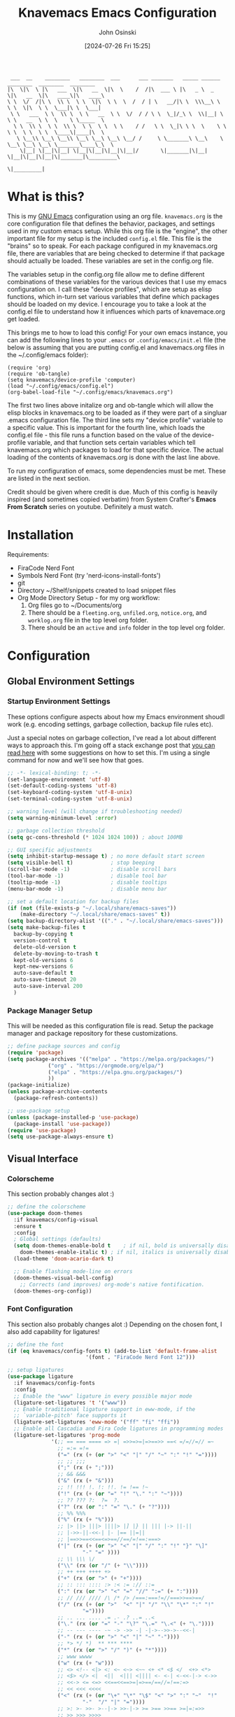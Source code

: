 #+TITLE: Knavemacs Emacs Configuration
#+AUTHOR: John Osinski
#+EMAIL: johnosinski80@gmail.com
#+DATE: [2024-07-26 Fri 15:25]

:  ___  __    ________   ________  ___      ___ _______   _____ ______   ________  ________  ________
: |\  \|\  \ |\   ___  \|\   __  \|\  \    /  /|\  ___ \ |\   _ \  _   \|\   __  \|\   ____\|\   ____\
: \ \  \/  /|\ \  \\ \  \ \  \|\  \ \  \  /  / | \   __/|\ \  \\\__\ \  \ \  \|\  \ \  \___|\ \  \___|
:  \ \   ___  \ \  \\ \  \ \   __  \ \  \/  / / \ \  \_|/_\ \  \\|__| \  \ \   __  \ \  \    \ \_____  \
:   \ \  \\ \  \ \  \\ \  \ \  \ \  \ \    / /   \ \  \_|\ \ \  \    \ \  \ \  \ \  \ \  \____\|____|\  \
:    \ \__\\ \__\ \__\\ \__\ \__\ \__\ \__/ /     \ \_______\ \__\    \ \__\ \__\ \__\ \_______\____\_\  \
:     \|__| \|__|\|__| \|__|\|__|\|__|\|__|/       \|_______|\|__|     \|__|\|__|\|__|\|_______|\_________\
:                                                                                              \|_________|

* What is this?
This is my [[https://www.gnu.org/software/emacs/][GNU Emacs]] configuration using an org file. ~knavemacs.org~ is the
core configuration file that defines the behavior, packages, and settings used
in my custom emacs setup. While this org file is the "engine", the other
important file for my setup is the included ~config.el~ file. This file is the
"brains" so to speak. For each package configured in my knavemacs.org file,
there are variables that are being checked to determine if that package should
actually be loaded. These variables are set in the config.org file.

The variables setup in the config.org file allow me to define different
combinations of these variables for the various devices that I use my emacs
configuration on. I call these "device profiles", which are setup as elisp
functions, which in-turn set various variables that define which packages should
be loaded on my device. I encourage you to take a look at the config.el file to
understand how it influences which parts of knavemace.org get loaded.

This brings me to how to load this config!  For your own emacs instance, you can
add the following lines to your ~.emacs~ or ~.config/emacs/init.el~ file (the
below is assuming that you are putting config.el and knavemacs.org files in the
~/.config/emacs folder):

: (require 'org)
: (require 'ob-tangle)
: (setq knavemacs/device-profile 'computer)
: (load "~/.config/emacs/config.el")
: (org-babel-load-file "~/.config/emacs/knavemacs.org")

The first two lines above initalize org and ob-tangle which will allow the
elisp blocks in knavemacs.org to be loaded as if they were part of a singluar
.emacs configuration file. The third line sets my "device profile" variable
to a specific value. This is important for the fourth line, which loads
the config.el file - this file runs a function based on the value of the
device-profile variable, and that function sets certain variables which tell
knavemacs.org which packages to load for that specific device. The actual
loading of the contents of knavemacs.org is done with the last line above.

To run my configuration of emacs, some dependencies must be met. These are
listed in the next section.

Credit should be given where credit is due. Much of this config is heavily
inspired (and sometimes copied verbatim) from System Crafter's *Emacs From Scratch*
series on youtube. Definitely a must watch.

* Installation
Requirements:
- FiraCode Nerd Font
- Symbols Nerd Font (try 'nerd-icons-install-fonts')
- git
- Directory ~/Shelf/snippets created to load snippet files
- Org Mode Directory Setup - for my org workflow:
  1) Org files go to ~/Documents/org
  2) There should be a =fleeting.org=, =unfiled.org=, =notice.org=, and
     =worklog.org= file in the top level org folder.
  3) There should be an =active= and =info= folder in the top level org folder.

* Configuration

** Global Environment Settings
*** Startup Environment Settings

These options configure aspects about how my Emacs environment shoudl
work (e.g. encoding settings, garbage collection, backup file rules etc).

Just a special notes on garbage collection, I've read a lot about
different ways to approach this. I'm going off a stack exchange post
that [[https://emacs.stackexchange.com/question/34342/is-there-any-downside-to-setting-gc-cons-threshold-very-high-and-collecting-ga][you can read here]] with some suggestions on how to set this. I'm
using a single command for now and we'll see how that goes.

#+BEGIN_SRC emacs-lisp
  ;; -*- lexical-binding: t; -*-
  (set-language-environment 'utf-8)
  (set-default-coding-systems 'utf-8)
  (set-keyboard-coding-system 'utf-8-unix)
  (set-terminal-coding-system 'utf-8-unix)

  ;; warning level (will change if troubleshooting needed)
  (setq warning-minimum-level :error)

  ;; garbage collection threshold
  (setq gc-cons-threshold (* 1024 1024 100)) ; about 100MB

  ;; GUI specific adjustments
  (setq inhibit-startup-message t) ; no more default start screen
  (setq visible-bell t)            ; stop beeping
  (scroll-bar-mode -1)             ; disable scroll bars
  (tool-bar-mode -1)               ; disable tool bar
  (tooltip-mode -1)                ; disable tooltips
  (menu-bar-mode -1)               ; disable menu bar

  ;; set a default location for backup files
  (if (not (file-exists-p "~/.local/share/emacs-saves"))
      (make-directory "~/.local/share/emacs-saves" t))
  (setq backup-directory-alist '(("." . "~/.local/share/emacs-saves")))
  (setq make-backup-files t
	backup-by-copying t
	version-control t
	delete-old-version t
	delete-by-moving-to-trash t
	kept-old-versions 6
	kept-new-versions 6
	auto-save-default t
	auto-save-timeout 20
	auto-save-interval 200
	)
#+END_SRC

*** Package Manager Setup
This will be needed as this configuration file is read. Setup the package
manager and package repository for these customizations.

#+BEGIN_SRC emacs-lisp
    ;; define package sources and config
    (require 'package)
    (setq package-archives '(("melpa" . "https://melpa.org/packages/")
			     ("org" . "https://orgmode.org/elpa/")
			     ("elpa" . "https://elpa.gnu.org/packages/")
			     ))
    (package-initialize)
    (unless package-archive-contents
      (package-refresh-contents))

    ;; use-package setup
    (unless (package-installed-p 'use-package)
      (package-install 'use-package))
    (require 'use-package)
    (setq use-package-always-ensure t)
#+END_SRC


** Visual Interface
*** Colorscheme
This section probably changes alot :)

#+BEGIN_SRC emacs-lisp
  ;; define the colorscheme
  (use-package doom-themes
    :if knavemacs/config-visual
    :ensure t
    :config
    ; Global settings (defaults)
    (setq doom-themes-enable-bold t    ; if nil, bold is universally disabled
	  doom-themes-enable-italic t) ; if nil, italics is universally disabled
    (load-theme 'doom-acario-dark t)

    ;; Enable flashing mode-line on errors
    (doom-themes-visual-bell-config)
      ;; Corrects (and improves) org-mode's native fontification.
    (doom-themes-org-config))
#+END_SRC

*** Font Configuration
This section also probably changes alot :)
Depending on the chosen font, I also add capability for ligatures!

#+BEGIN_SRC emacs-lisp
  ;; define the font
  (if (eq knavemacs/config-fonts t) (add-to-list 'default-frame-alist
					       '(font . "FiraCode Nerd Font 12")))

  ;; setup ligatures
  (use-package ligature
    :if knavemacs/config-fonts
    :config
    ;; Enable the "www" ligature in every possible major mode
    (ligature-set-ligatures 't '("www"))
    ;; Enable traditional ligature support in eww-mode, if the
    ;; `variable-pitch' face supports it
    (ligature-set-ligatures 'eww-mode '("ff" "fi" "ffi"))
    ;; Enable all Cascadia and Fira Code ligatures in programming modes
    (ligature-set-ligatures 'prog-mode
			    '(;; == === ==== => =| =>>=>=|=>==>> ==< =/=//=// =~
			      ;; =:= =!=
			      ("=" (rx (+ (or ">" "<" "|" "/" "~" ":" "!" "="))))
			      ;; ;; ;;;
			      (";" (rx (+ ";")))
			      ;; && &&&
			      ("&" (rx (+ "&")))
			      ;; !! !!! !. !: !!. != !== !~
			      ("!" (rx (+ (or "=" "!" "\." ":" "~"))))
			      ;; ?? ??? ?:  ?=  ?.
			      ("?" (rx (or ":" "=" "\." (+ "?"))))
			      ;; %% %%%
			      ("%" (rx (+ "%")))
			      ;; |> ||> |||> ||||> |] |} || ||| |-> ||-||
			      ;; |->>-||-<<-| |- |== ||=||
			      ;; |==>>==<<==<=>==//==/=!==:===>
			      ("|" (rx (+ (or ">" "<" "|" "/" ":" "!" "}" "\]"
					      "-" "=" ))))
			      ;; \\ \\\ \/
			      ("\\" (rx (or "/" (+ "\\"))))
			      ;; ++ +++ ++++ +>
			      ("+" (rx (or ">" (+ "+"))))
			      ;; :: ::: :::: :> :< := :// ::=
			      (":" (rx (or ">" "<" "=" "//" ":=" (+ ":"))))
			      ;; // /// //// /\ /* /> /===:===!=//===>>==>==/
			      ("/" (rx (+ (or ">"  "<" "|" "/" "\\" "\*" ":" "!"
					      "="))))
			      ;; .. ... .... .= .- .? ..= ..<
			      ("\." (rx (or "=" "-" "\?" "\.=" "\.<" (+ "\."))))
			      ;; -- --- ---- -~ -> ->> -| -|->-->>->--<<-|
			      ("-" (rx (+ (or ">" "<" "|" "~" "-"))))
			      ;; *> */ *)  ** *** ****
			      ("*" (rx (or ">" "/" ")" (+ "*"))))
			      ;; www wwww
			      ("w" (rx (+ "w")))
			      ;; <> <!-- <|> <: <~ <~> <~~ <+ <* <$ </  <+> <*>
			      ;; <$> </> <|  <||  <||| <|||| <- <-| <-<<-|-> <->>
			      ;; <<-> <= <=> <<==<<==>=|=>==/==//=!==:=>
			      ;; << <<< <<<<
			      ("<" (rx (+ (or "\+" "\*" "\$" "<" ">" ":" "~"  "!"
					      "-"  "/" "|" "="))))
			      ;; >: >- >>- >--|-> >>-|-> >= >== >>== >=|=:=>>
			      ;; >> >>> >>>>
			      (">" (rx (+ (or ">" "<" "|" "/" ":" "=" "-"))))
			      ;; #: #= #! #( #? #[ #{ #_ #_( ## ### #####
			      ("#" (rx (or ":" "=" "!" "(" "\?" "\[" "{" "_(" "_"
					   (+ "#"))))
			      ;; ~~ ~~~ ~=  ~-  ~@ ~> ~~>
			      ("~" (rx (or ">" "=" "-" "@" "~>" (+ "~"))))
			      ;; __ ___ ____ _|_ __|____|_
			      ("_" (rx (+ (or "_" "|"))))
			      ;; Fira code: 0xFF 0x12
			      ("0" (rx (and "x" (+ (in "A-F" "a-f" "0-9")))))
			      ;; Fira code:
			      "Fl"  "Tl"  "fi"  "fj"  "fl"  "ft"
			      ;; The few not covered by the regexps.
			      "{|"  "[|"  "]#"  "(*"  "}#"  "$>"  "^="))
    ;; Enables ligature checks globally in all buffers. You can also do it
    ;; per mode with `ligature-mode'.
    (global-ligature-mode t))
#+END_SRC

*** Line Number Configuration
I set the fill-column amount so that I can automatically wrap
paragraphs using the keybind ~M-q~.  I like to use line numbers on the
left-hand side, and like to have relative (visual!)  line numbers
shown so I know how far apart various lines are from my current cursor
location.

#+BEGIN_SRC emacs-lisp
  ;; set fill column amount and line numbers style
  (setq-default fill-column 80)
  (column-number-mode)

  (defun knavemacs/no-line-nums-hook ()
    (display-line-numbers-mode 0))

  (setq display-line-numbers-type 'visual)
  (global-display-line-numbers-mode t)
  (dolist (mode '(term-mode-hook
		  eshell-mode-hook
		  dired-mode-hook))
    (add-hook mode 'knavemacs/no-line-nums-hook))
#+END_SRC

*** Which Key
Which key is a fantastic interface to inform the user what additional
key-presses will correspond to what actions with a clean, sleak user
interface.

#+BEGIN_SRC emacs-lisp
  ;; which-key configuration
  (use-package which-key
    :if knavemacs/config-visual
    :init (which-key-mode)
    :diminish
    :config
    (setq which-key-idle-delay 1.8))
#+END_SRC

*** Visual Undo
Vundo is a great undo tree visualizer interface.

#+BEGIN_SRC emacs-lisp
  ;; vundo configuration
  (use-package vundo
    :if knavemacs/config-visual
    )
#+END_SRC

*** Fuzzy Finding Framework
Vertico and its ecosystem are unmatched in the area of fuzzy finding completions!
| Vertico        | Minibuffer Completions                                    |
| Savehist       | Most recent prior matches appear on top of list           |
| Marginalia     | Extra information in the margins of vertico completions   |
| Orderless      | Orderless fuzzy finding algorithm                         |
| Embark         | Context menu mini-buffer actions using keys               |
| Consult        | Streamlined, taylored commands using the verico framework |
| Embark-Consult | Connection point between embark and consult               |

#+BEGIN_SRC emacs-lisp
  ;; PURPOSE: minimal completion system in the likes of helm and ivy
  (use-package vertico
    :if knavemacs/config-fuzzyfind
    :bind (:map vertico-map
		("C-j" . vertico-next)
		("C-k" . vertico-previous)
		("C-f" . vertico-exit)
		:map minibuffer-local-map
		("M-h" . backward-kill-word))
    :custom
    (vertico-cycle t)
    :init
    (vertico-mode))


  ;; PURPOSE: built in emacs package that works with vertico, show recent completion selections used
  (use-package savehist
    :if knavemacs/config-fuzzyfind
    :init
    (savehist-mode))


  ;; PURPOSE: provides extra metadata in margins of vertico completions
  (use-package marginalia
    :if knavemacs/config-fuzzyfind
    :after vertico
    :custom
    (marginalia-annotators '(marginalia-annotators-heavy marginalia-annotators-light nil))
    :init
    (marginalia-mode))

  ;; PURPOSE: provides extra metadata in margins of vertico completions
  (use-package marginalia
    :if knavemacs/config-fuzzyfind
    :after vertico
    :custom
    (marginalia-annotators '(marginalia-annotators-heavy marginalia-annotators-light nil))
    :init
    (marginalia-mode))

  ;; PURPOSE: Minibuffer actions based on vertico completions
  (use-package embark
    :if knavemacs/config-fuzzyfind
    :ensure t

    :bind
    (("C-." . embark-act)         ;; pick some comfortable binding
     ("C-;" . embark-dwim)        ;; good alternative: M-.
     ("C-h B" . embark-bindings)) ;; alternative for `describe-bindings'

    :init

    ;; Optionally replace the key help with a completing-read interface
    (setq prefix-help-command #'embark-prefix-help-command)

    ;; Show the Embark target at point via Eldoc.  You may adjust the Eldoc
    ;; strategy, if you want to see the documentation from multiple providers.
    ;; (add-hook 'eldoc-documentation-functions #'embark-eldoc-first-target)
    ;; (setq eldoc-documentation-strategy #'eldoc-documentation-compose-eagerly)

    :config

    ;; Hide the mode line of the Embark live/completions buffers
    (add-to-list 'display-buffer-alist
		 '("\\`\\*Embark Collect \\(Live\\|Completions\\)\\*"
		   nil
		   (window-parameters (mode-line-format . none)))))


  ;; PURPOSE: provides alternative, taylored commands for various search / switch functions using the current completion framework
  (use-package consult
    :if knavemacs/config-fuzzyfind
    ;; Replace bindings. Lazily loaded due by `use-package'.
    :bind (;; C-c bindings in `mode-specific-map'
	   ("C-c M-x" . consult-mode-command)
	   ("C-c h" . consult-history)
	   ("C-c k" . consult-kmacro)
	   ("C-c m" . consult-man)
	   ("C-c i" . consult-info)
	   ([remap Info-search] . consult-info)
	   ;; C-x bindings in `ctl-x-map'
	   ("C-x M-:" . consult-complex-command)     ;; orig. repeat-complex-command
	   ("C-x b" . consult-buffer)                ;; orig. switch-to-buffer
	   ("C-x 4 b" . consult-buffer-other-window) ;; orig. switch-to-buffer-other-window
	   ("C-x 5 b" . consult-buffer-other-frame)  ;; orig. switch-to-buffer-other-frame
	   ("C-x r b" . consult-bookmark)            ;; orig. bookmark-jump
					  ; ("C-x p b" . consult-project-buffer)    ;; moved to overall key binds section
	   ;; Custom M-# bindings for fast register access
	   ("M-#" . consult-register-load)
	   ("M-'" . consult-register-store)          ;; orig. abbrev-prefix-mark (unrelated)
	   ("C-M-#" . consult-register)
	   ;; Other custom bindings
	   ("M-y" . consult-yank-pop)                ;; orig. yank-pop
	   ;; M-g bindings in `goto-map'
	   ("M-g e" . consult-compile-error)
	   ("M-g f" . consult-flymake)               ;; Alternative: consult-flycheck
	   ("M-g g" . consult-goto-line)             ;; orig. goto-line
	   ("M-g M-g" . consult-goto-line)           ;; orig. goto-line
	   ("M-g o" . consult-outline)               ;; Alternative: consult-org-heading
	   ("M-g m" . consult-mark)
	   ("M-g k" . consult-global-mark)
	   ("M-g i" . consult-imenu)
	   ("M-g I" . consult-imenu-multi)
	   ;; M-s bindings in `search-map'
	   ("M-s d" . consult-find)
	   ("M-s D" . consult-locate)
	   ("M-s g" . consult-grep)
	   ("M-s G" . consult-git-grep)
	   ("M-s r" . consult-ripgrep)
	   ("C-s" . consult-line)
	   ("M-s L" . consult-line-multi)
	   ("M-s k" . consult-keep-lines)
	   ("M-s u" . consult-focus-lines)
	   ;; Isearch integration
	   ("M-s e" . consult-isearch-history)
	   :map isearch-mode-map
	   ("M-e" . consult-isearch-history)         ;; orig. isearch-edit-string
	   ("M-s e" . consult-isearch-history)       ;; orig. isearch-edit-string
	   ("M-s l" . consult-line)                  ;; needed by consult-line to detect isearch
	   ("M-s L" . consult-line-multi)            ;; needed by consult-line to detect isearch
	   ;; Minibuffer history
	   :map minibuffer-local-map
	   ("M-s" . consult-history)                 ;; orig. next-matching-history-element
	   ("M-r" . consult-history))                ;; orig. previous-matching-history-element

    ;; Enable automatic preview at point in the *Completions* buffer. This is
    ;; relevant when you use the default completion UI.
    :hook (completion-list-mode . consult-preview-at-point-mode)

    ;; The :init configuration is always executed (Not lazy)
    :init

    ;; Optionally configure the register formatting. This improves the register
    ;; preview for `consult-register', `consult-register-load',
    ;; `consult-register-store' and the Emacs built-ins.
    (setq register-preview-delay 0.5
	  register-preview-function #'consult-register-format)

    ;; Optionally tweak the register preview window.
    ;; This adds thin lines, sorting and hides the mode line of the window.
    (advice-add #'register-preview :override #'consult-register-window)

    ;; Use Consult to select xref locations with preview
    (setq xref-show-xrefs-function #'consult-xref
	  xref-show-definitions-function #'consult-xref)

    ;; Configure other variables and modes in the :config section,
    ;; after lazily loading the package.
    :config

    ;; Optionally configure preview. The default value
    ;; is 'any, such that any key triggers the preview.
    ;; (setq consult-preview-key 'any)
    ;; (setq consult-preview-key "M-.")
    ;; (setq consult-preview-key '("S-<down>" "S-<up>"))
    ;; For some commands and buffer sources it is useful to configure the
    ;; :preview-key on a per-command basis using the `consult-customize' macro.
    (consult-customize
     consult-theme :preview-key '(:debounce 0.2 any)
     consult-ripgrep consult-git-grep consult-grep
     consult-bookmark consult-recent-file consult-xref
     consult--source-bookmark consult--source-file-register
     consult--source-recent-file consult--source-project-recent-file
     ;; :preview-key "M-."
     :preview-key '(:debounce 0.4 any))

    ;; Optionally configure the narrowing key.
    ;; Both  and C-+ work reasonably well.
    (setq consult-narrow-key "<") ;; "C-+"

    ;; Optionally make narrowing help available in the minibuffer.
    ;; You may want to use `embark-prefix-help-command' or which-key instead.
    ;; (define-key consult-narrow-map (vconcat consult-narrow-key "?") #'consult-narrow-help)

    ;; By default `consult-project-function' uses `project-root' from project.el.
    ;; Optionally configure a different project root function.
      ;;;; 1. project.el (the default)
    ;; (setq consult-project-function #'consult--default-project--function)
      ;;;; 2. vc.el (vc-root-dir)
    ;; (setq consult-project-function (lambda (_) (vc-root-dir)))
      ;;;; 3. locate-dominating-file
    ;; (setq consult-project-function (lambda (_) (locate-dominating-file "." ".git")))
      ;;;; 4. projectile.el (projectile-project-root)
    ;; (autoload 'projectile-project-root "projectile")
    ;; (setq consult-project-function (lambda (_) (projectile-project-root)))
      ;;;; 5. No project support
    ;; (setq consult-project-function nil)
    )

  ;; PURPOSE: provides an integration point between embark and consult packages
  (use-package embark-consult
    :if knavemacs/config-fuzzyfind
    )

#+END_SRC

*** Nerd Font Icons
I use the nerd-icons family of packages for consistent nerd icons in GUI and
terminal!

#+BEGIN_SRC emacs-lisp
  ;; PACKAGE: nerd-icons
  ;; PURPOSE: fancy icons in GUI and terminal emacs
  (use-package nerd-icons
    :if knavemacs/config-visual-icons
    )
#+END_SRC

#+BEGIN_SRC emacs-lisp
  ;; PACKAGE: nerd-icons-dired
  ;; PURPOSE: fancy icons in dired buffers
  (use-package nerd-icons-dired
    :if knavemacs/config-visual-icons
    :after nerd-icons
    :hook
    (dired-mode . nerd-icons-dired-mode))
#+END_SRC

#+BEGIN_SRC emacs-lisp
  ;; PACKAGE: nerd-icons-completion
  ;; PURPOSE: fancy icons in completion buffers
  (use-package nerd-icons-completion
    :if knavemacs/config-visual-icons
    :after vertico marginalia nerd-icons
    :config
    (nerd-icons-completion-mode)
    (add-hook 'marginalia-mode-hook #'nerd-icons-completion-marginalia-setup))
#+END_SRC

#+BEGIN_SRC emacs-lisp
  ;; PACKAGE: nerd-icons-ibuffer
  ;; PURPOSE: fancy icons in ibuffer
  (use-package nerd-icons-ibuffer
    :if knavemacs/config-visual-icons
    :after nerd-icons
    :hook (ibuffer-mode . nerd-icons-ibuffer-mode))
#+END_SRC

*** Mode Line Configuration
I wrote my own mode-line. First I have functions that provide font face
configuration. Following that is the actual mode-line definition.

#+BEGIN_SRC emacs-lisp
  ;; Start with the faces for the meow mode indicator
  (defface knavemacs/face-meow-normal
    '((t :foreground "#bcbcbc"
	 ))
    "Face for Normal Mode"
    :group 'knavemacs/mode-line-faces)

  (defface knavemacs/face-meow-insert
    '((t :foreground "#66CC22"
	 :weight bold
	 ))
    "Face for Insert Mode"
    :group 'knavemacs/mode-line-faces)

  (defface knavemacs/face-meow-keypad
    '((t :foreground "#aa0066"
	 :background "#090909"
	 :weight bold
	 ))
    "Face for keypad Mode"
    :group 'knavemacs/mode-line-faces)

  (defface knavemacs/face-meow-motion
    '((t :foreground "#b57123"
	 ))
    "Face for motion Mode"
    :group 'knavemacs/mode-line-faces)

  (defface knavemacs/face-meow-beacon
    '((t :foreground "#bb1213"
	 :weight bold
	 ))
    "Face for beacon Mode"
    :group 'knavemacs/mode-line-faces)

  ;; construct the meow mode indicator
  (defun knavemacs/modeline-faces-meow ()
    (cond (meow-normal-mode 'knavemacs/face-meow-normal)
	  (meow-insert-mode 'knavemacs/face-meow-insert)
	  (meow-motion-mode 'knavemacs/face-meow-motion)
	  (meow-keypad-mode 'knavemacs/face-meow-keypad)
	  (meow-beacon-mode 'knavemacs/face-meow-beacon)))

  ;; misc mode line faces
  (defface knavemacs/modeline-faces-readonly
    '((t :foreground "#AA1523"
	 :weight bold
	 ))
    "Face for readonly indicator"
    :group 'knavemacs/mode-line-faces)

  (defface knavemacs/modeline-faces-modified
    '((t :foreground "#d59123"
	 :weight bold
	 ))
    "Face for modified indicator"
    :group 'knavemacs/mode-line-faces)

  (defface knavemacs/modeline-faces-kmacrorec
    '((t :foreground "#AA1122"
	 :weight bold
	 ))
    "Face for kmacro record indicator"
    :group 'knavemacs/mode-line-faces)
#+END_SRC

#+BEGIN_SRC emacs-lisp
  ;; Let's define the modules I will use.

  ;; modeline module: meow indicator
  (defvar-local knavemacs/modeline-meow-indicator
      '(:eval
	(when (mode-line-window-selected-p)
	  (propertize (meow-indicator) 'face (knavemacs/modeline-faces-meow))))
    "Modeline module to provide a meow mode indicator.")

  ;; modeline module: readonly indicator
  (defvar-local knavemacs/modeline-readonly-indicator
      '(:eval
	(when buffer-read-only
	  (propertize "" 'face 'knavemacs/modeline-faces-readonly)))
    "Modeline module to provide a readonly indicator for appropriate buffers")

  ;; modeline module: modified indicator
  (defvar-local knavemacs/modeline-modified-indicator
      '(:eval
	(when (buffer-modified-p)
	  (propertize "" 'face 'knavemacs/modeline-faces-modified)))
    "Modeline module to provide a modified indicator for appropriate buffers")

  ;; modeline module: buffer name
  (defvar-local knavemacs/modeline-bufname
      '(:eval
	(propertize (buffer-name) 'help-echo (buffer-file-name)))
    "Modeline module to provide the buffer name.")

  ;; modeline module: major mode icon
  (defvar-local knavemacs/modeline-major-mode-icon
      '(:eval
	(when (mode-line-window-selected-p)
	  (nerd-icons-icon-for-mode major-mode)))
    "Modeline module to provide an icon based on the major mode.")

  ;; modeline module: major mode name
  (defvar-local knavemacs/modeline-major-mode-name
      '(:eval
	(when (mode-line-window-selected-p)
	  mode-name))
    "Modeline module to provide major mode name.")

  ;; modeline module: right display
  (defvar-local knavemacs/modeline-right-display
      '(""
	" L%l:C%c "
	"[%p]")
    "Modeline module to provide minimal modeline info aligned right.")

  ;; modeline module: kmacro record indicator
  (defvar-local knavemacs/modeline-kmacro-indicator
      '(:eval
	(when defining-kbd-macro
	  (propertize " (󰑋 MACRO)" 'face 'knavemacs/modeline-faces-kmacrorec)))
    "Modeline module to provide an indicator for when recording kmacros")

  ;; making the modeline modules "risky" variables
  (dolist (construct '(knavemacs/modeline-meow-indicator
			knavemacs/modeline-readonly-indicator
			knavemacs/modeline-modified-indicator
			knavemacs/modeline-bufname
			knavemacs/modeline-major-mode-icon
			knavemacs/modeline-major-mode-name
			knavemacs/modeline-right-display
			knavemacs/modeline-kmacro-indicator))
    (put construct 'risky-local-variable t)) ;; required for modeline local vars

  ;; modeline *function*: fill for alignment
  (defun knavemacs/modeline-fill-for-alignment ()
    "Modeline module to provide filler space until right-aligned items on the modeline"
    (let ((r-length (length (concat (format-mode-line knavemacs/modeline-right-display) (format-mode-line knavemacs/modeline-kmacro-indicator)) )))
      (propertize " "
		  'display `(space :align-to (- right ,r-length)))))

  ;; now construct the actual mode-line
  (when (and
	 knavemacs/config-visual-icons
	 knavemacs/config-keybinds
	 knavemacs/config-visual)
    (setq-default mode-line-format
		  '("%e"
		    " "
		    knavemacs/modeline-meow-indicator
		    mode-line-front-space
		    knavemacs/modeline-readonly-indicator
		    " "
		    knavemacs/modeline-modified-indicator
		    " "
		    knavemacs/modeline-bufname
		    " "
		    knavemacs/modeline-major-mode-icon
		    " "
		    knavemacs/modeline-major-mode-name
		    (:eval (knavemacs/modeline-fill-for-alignment))
		    knavemacs/modeline-right-display
		    knavemacs/modeline-kmacro-indicator)))
#+END_SRC

*** Dashboard
I think using dashboard as a starting buffer works well when emacs launches
as a daemon on startup!

#+BEGIN_SRC emacs-lisp
  (use-package dashboard
    :if knavemacs/config-visual
    :config
    (dashboard-setup-startup-hook)
    (add-hook 'dashboard-mode-hook (lambda () (setq-local global-hl-line-mode nil)))
    (setq initial-buffer-choice (lambda () (get-buffer-create "*dashboard*")))
    :custom
    (dashboard-banner-ascii "
  ██╗  ██╗███╗   ██╗ █████╗ ██╗   ██╗███████╗███╗   ███╗ █████╗  ██████╗███████╗
  ██║ ██╔╝████╗  ██║██╔══██╗██║   ██║██╔════╝████╗ ████║██╔══██╗██╔════╝██╔════╝
  █████╔╝ ██╔██╗ ██║███████║██║   ██║█████╗  ██╔████╔██║███████║██║     ███████╗
  ██╔═██╗ ██║╚██╗██║██╔══██║╚██╗ ██╔╝██╔══╝  ██║╚██╔╝██║██╔══██║██║     ╚════██║
  ██║  ██╗██║ ╚████║██║  ██║ ╚████╔╝ ███████╗██║ ╚═╝ ██║██║  ██║╚██████╗███████║
  ╚═╝  ╚═╝╚═╝  ╚═══╝╚═╝  ╚═╝  ╚═══╝  ╚══════╝╚═╝     ╚═╝╚═╝  ╚═╝ ╚═════╝╚══════╝
   ")
    (dashboard-startup-banner 'ascii)
    (dashboard-banner-logo-title nil)
    (dashboard-center-content t)
    (dashboard-icon-type 'nerd-icons)
    (dashboard-set-heading-icons t)
    (dashboard-set-file-icons t)
    (dashboard-set-init-info t)
    (dashboard-set-footer nil)
    (dashboard-projects-backend 'project-el)
    (dashboard-display-icons-p t)
    (dashboard-items '(
		       (recents . 5)
		       (agenda . 5)
		       (projects . 5)
		       (bookmarks . 5)
		       )))
#+END_SRC 

*** Smart Coloration
I use Rainbow Delimiters to denote nested delims with different colors.
I also use Rainbow Mode to highlight hex colors in their respective color
definitions!

#+BEGIN_SRC emacs-lisp
  ;; PACKAGE: rainbow-delimiters
  ;; PURPOSE: make apparent the nested parenthesis in program code like Elisp
  (use-package rainbow-delimiters
    :if knavemacs/config-visual
    :hook (prog-mode . rainbow-delimiters-mode))
#+END_SRC

#+BEGIN_SRC emacs-lisp
  ;; PACKAGE: rainbow-mode
  ;; PURPOSE: provide color highlighting for rgb/hex codes in the buffer
  (use-package rainbow-mode
    :if knavemacs/config-visual
    )
#+END_SRC

*** Tab Line Configuration
Yes I use tab-line tabs, and I am very choosy about how I like the tab line
represented. Below is some elips that is heavily refractored from a script
written by thread314, much credit goes to them for a lot of the structure
and concepts of the below. Their script can be [[https://github.com/thread314/intuitive-tab-line-mode][found here.]] 

#+BEGIN_SRC emacs-lisp
  ;; manually installed elisp script
  ;; Define the function to be used for tab-line management and
  ;; create the buffer list that will be used for holding the tab buffers
  (setq tab-line-tabs-function 'knavemacs/tab-line-buffers)
  (setq knavemacs/tab-line-buffers-list (list (current-buffer)))
  (defun knavemacs/tab-line-buffers ()
    "Provides a list containing buffers to be shown on the tab line"
    knavemacs/tab-line-buffers-list)

  ;; function to add a new tab for a buffer
  (defun knavemacs/tab-line-add-current-buffer ()
    "Adds the current buffer to the list of tabs."
    (interactive)
    (if
        (and
         (not (seq-contains-p knavemacs/tab-line-buffers-list (current-buffer))) ; exclude already added
         (not (string-match (rx "magit") (buffer-name (current-buffer)))) ;; exclude magit buffers
         (not (string-match (rx "COMMIT_EDITMSG") (buffer-name (current-buffer)))) ;; exclude COMMIT buffers
         (not (string-match (rx "CAPTURE-") (buffer-name (current-buffer)))) ;; exclude capture buffers
         (not (string-match (rx "*org-roam*") (buffer-name (current-buffer)))) ;; exclude org-roam buffers
         (not (string-match (rx "*scratch*") (buffer-name (current-buffer)))) ;; exclude *scratch*
         (not (string-match (rx "*Messages*") (buffer-name (current-buffer)))) ;; exclude *Messages*
         (not (string-match (rx "*Mini") (buffer-name (current-buffer)))) ;; exclude mini buffer completions
         (not (string-match (rx "*dashboard*") (buffer-name (current-buffer)))) ;; exclude *dashboard*
         (not (string-match (rx "*eldoc") (buffer-name (current-buffer)))) ;; exclude eldoc buffers
         (not (string-match (rx ".org") (buffer-name (current-buffer)))) ;; exclude org files
         (not (string-match (rx "*Dired") (buffer-name (current-buffer)))) ;; exclude other dired buffers
         (not (string-match (rx "*Completions") (buffer-name (current-buffer)))) ;; exclude completion buffers
         )
        (setq knavemacs/tab-line-buffers-list (append knavemacs/tab-line-buffers-list (list (current-buffer)))))

                                          ; buffer must have a buffer name. Some dired or other system buffers do not have a name, so filter those out
    (setq knavemacs/tab-line-buffers-list (seq-remove (lambda (elt) (not (buffer-name elt))) knavemacs/tab-line-buffers-list)) 
    (set-window-parameter nil 'tab-line-cache nil)
    (force-mode-line-update))

  ;; this function is not called directly, but helps in removing tabs
  (defun knavemacs/tab-line-switch-before-drop-kill ()
    "Switch to another tab, before dropping/killing current buffer (to prevent backgrounded buffers unexpectedly returning to knavemacs/tab-line-buffers-list)."
    (let ((n (seq-position knavemacs/tab-line-buffers-list (current-buffer))))
      (cond
       ((= (length knavemacs/tab-line-buffers-list) 1)
        ;;If only one tab, return error
        (message "Only one tab open, cannot drop"))
       ;;If left most tab, switch right
       ((= n 0)
        (switch-to-buffer (nth 1 knavemacs/tab-line-buffers-list)))
       ;;otherwise switch left
       (t
        (switch-to-buffer (nth (- n 1) knavemacs/tab-line-buffers-list))))))

  ;; function for removing a tab for a buffer - non-nil argument ensures buffer is killed
  (defun knavemacs/tab-line-drop-tab (&optional kill)
    "Remove the tab for the current buffer. Will KILL indirect buffers, but leave all others open."
    (interactive)
    (let ((buffer-to-drop (current-buffer)))
      (knavemacs/tab-line-switch-before-drop-kill)
      ;;if buffer is indirect, dired, help or kill is non-nil, kill-this-buffer, otherwise remove from tab-list (keeping buffer open)
      (if (or kill
              (buffer-base-buffer buffer-to-drop)
              ;;buffer-file-name is blank for dired and help descriptions, so kill those buffers
              (not (buffer-file-name buffer-to-drop)))
          (kill-buffer buffer-to-drop)
        (setq knavemacs/tab-line-buffers-list (delete buffer-to-drop knavemacs/tab-line-buffers-list))))
    (set-window-parameter nil 'tab-line-cache nil)
    (force-mode-line-update))

  ;; convieneince function for killing a buffer/tab
  (defun knavemacs/tab-line-kill-tab ()
    "Kill the buffer and tab active in the tab-line"
    (interactive)
    (knavemacs/tab-line-drop-tab t))


  ;; set the hook to update the tab-line on buffer changes
  (add-hook 'buffer-list-update-hook #'knavemacs/tab-line-add-current-buffer)
#+END_SRC


** File Management
*** Dired Configuration
Some modifications to the dired functionality.

#+BEGIN_SRC emacs-lisp
  (defun knavemacs/dired-mode-setup ()
    (dired-hide-details-mode))

  (use-package dired
    :if knavemacs/config-dired
    :hook (dired-mode . knavemacs/dired-mode-setup)
    :ensure nil
    :commands (dired dired-jump)
    :custom ((dired-listing-switches "-alGh --group-directories-first"))
    :config

    ;; function declaration to create a dired sidebar
    (defun knavemacs/dired-vc-root-left ()
      "This function is taken closely verbatim from Protesilaos Stavrou's dired function.
	    Open the root directory of the current version-controlled repository or the present
	    working directory with `dired` with specific window parameters."
      (interactive)
      (let ((dir (if (eq (vc-root-dir) nil)
		     (dired-noselect default-directory)
		   (dired-noselect (vc-root-dir)))))
	(display-buffer-in-side-window
	 dir `((side . left)
	       (slot . 0)
	       (window-width . 0.2)
	       (window-parameters . (
				     (no-delete-other-windows . t)
				     (mode-line-format . (" "
							  "%b"))))))
	(with-current-buffer dir
	  (rename-buffer "*Dired-Side*"))
	(with-current-buffer dir
	  (tab-line-mode -1)))

      (with-eval-after-load 'ace-window
	(when (boundp 'aw-ignored-buffers)
	  (add-to-list 'aw-ignored-buffers "*Dired-Side*"))))

    ;; function declaraction to have files opened in the next window when pressing "o"
    ;; from https://stackoverflow.com/questions/10073673/open-file-in-specified-window-in-emacs
    (defun dired-window () (window-at (frame-width) 1))
    (eval-after-load 'dired
      '(define-key dired-mode-map (kbd "o")
		   (lambda ()
		     (interactive)
		     (let ((dired-window (dired-window)))
		       (set-window-buffer dired-window
					  (find-file-noselect 
					   (dired-get-file-for-visit)))
		       (select-window dired-window)))))

    ;; function declaration to setup a project-like tab mode style of working with
    ;; a directory tree on the left, and working files under tabs on the right
    (defun knavemacs/tabbed-workspace-with-dired ()
      (interactive)
      (global-tab-line-mode)
      (knavemacs/dired-vc-root-left))
    )

#+END_SRC

*** Additional Dired Functionality
Companion dired packages.

#+BEGIN_SRC emacs-lisp
  ;; PURPOSE: prevents a bunch of dired buffers from accumulating in the buffer list
  (use-package dired-single
    :if knavemacs/config-dired
    )

  ;; PURPOSE: hides hidden files from the default dired view
  (use-package dired-hide-dotfiles
    :if knavemacs/config-dired
    :hook (dired-mode . dired-hide-dotfiles-mode))

  ;; PURPOSE: allows viewing the contents of a subdirectory, without changing the current dired view
  (use-package dired-subtree
    :if knavemacs/config-dired
    )
#+END_SRC


** Productivity & Notetaking
*** Org Mode
There's a lot to unpack here, and this tends to be tweaked from time to time.
Required folder setup is indicated in the Installation section at the beginning
of this document.

#+BEGIN_SRC emacs-lisp
;; PURPOSE: this manages my getting things done workflow during work
(defun knavemacs/org-mode-setup ()
  (org-indent-mode))

(use-package org
  :if knavemacs/config-org
  :hook (org-mode . knavemacs/org-mode-setup)
  :custom
  (setq org-cite-global-bibliography '("~/Documents/knowledge/master.bib"))
  (setq org-cite-export-processors
   '((latex biblatex)))

  :config
  (setf (cdr (rassoc 'find-file-other-window org-link-frame-setup)) 'find-file) ; open links in same buffer
  (setq org-ellipsis " ▾"
        ;org-hide-emphasis-markers t
  )
  (setq org-agenda-files (list "~/Documents/org" "~/Documents/org/active"))
  (setq org-agenda-todo-list-sublevels nil) ;; only want to see top level TODOs in global list
  (setq org-stuck-projects
        '("+LEVEL=3+PROJECT/-DONE" ("NEXT")))
  (setq org-refile-targets
        '((nil :maxlevel . 1)
          (org-agenda-files :maxlevel . 2)))
  (setq org-todo-keywords
        '((sequence "TODO(t)" "BACKLOG(b@/!)" "PROJ(p)" "NEXT(x)" "HOLD(h@/!)" "FEEDBACK(f@/!)" "|" "DONE(d!)" "CANCELED(c)")
          (sequence "NOTICE(n)" "|" "RESOLVED(r@)")
          (sequence "NOTE(e)" "|" "NOTED(z)" "TRASH(x)")
          ))
  (setq org-todo-keywoard-faces
        '(("TODO" . "green") ("BACKLOG" . "red") ("NEXT" . "green") ("HOLD" . "yellow") 
          ("DONE" . "blue") ("CANCELED" . "purple") ("NOTE" . org-warning) ("NOTED" . "green")))

  ;; custom agenda views
  (setq org-agenda-custom-commands
        '(("d" "Work-Week Dashboard"
           (
            (todo "NOTICE" ((org-agenda-overriding-header "Notices for Today")))
            (agenda "" ((org-deadline-warning-days 7)))
            (tags "PROJECT+TODO=\"NEXT\"|-PROJECT+TODO=\"TODO\""
                       ((org-agenda-overriding-header "Activities to Schedule")
                        (org-agenda-skip-function '(org-agenda-skip-entry-if 'scheduled))))
            (todo "FEEDBACK" ((org-agenda-overriding-header "Items Requiring Feedback")))
            ))
          ("f" "View Fleeting Notes Collection"
           (
            (todo "NOTE" ((org-agenda-overriding-header "Fleeting Notes")))
            )))
        )

  ;; capture templates
  (setq org-capture-templates
        '(
          ("n" "Post Notice" entry (file+olp "~/Documents/org/notice.org" "Notice")
           "* NOTICE %?\n%U Notice Created" :empty-lines 1)

          ("m" "Meeting Notes" entry (file+olp "~/Documents/org/meetings.org" "Unfiled Meeting Notes")
           "* %t %^{Enter Meeting Title} :Clarify:%^G \n** Attendees\n*** \n** Notes\n*** \n** Action Items\n*** TODO " :tree-type week :clock-in t :clock-resume t :empty-lines 0)

          ("t" "New Todo" entry (file+olp "~/Documents/org/todos.org" "TODOs")
           "* TODO [#A] %^{Enter TODO Item} :Clarify:\n %?" :empty-lines 1)

          ("z" "New Work File" entry (file "~/Documents/org/new.org")
           "* Backlog\n* Meetings\n* Knowledge\nBe sure to add FILETAGS to the new file.\n%i")

          ("f" "Fleeting Note" entry (file+olp "~/Documents/org/fleeting.org" "Fleeting Notes")
           "* NOTE %?\n %i" :empty-lines 1)
          ))
  )
#+END_SRC


** Programming Configurations
*** Snippets
Yasnippets is the defacto standard for Emacs imo.

#+BEGIN_SRC emacs-lisp
  ;; yasnippet snippets engine
  (use-package yasnippet
    :if knavemacs/config-snippets
    :config
    (setq yas-snippet-dirs
	  '("~/Shelf/snippets"))
    (yas-global-mode 1) ;; or M-x yas-reload-all if YASnippet is already started
    )
#+END_SRC

*** Version Control
Some minor tweaks for magit.

#+BEGIN_SRC emacs-lisp
  ;; PURPOSE: git interface with emacs
  (use-package magit
    :if knavemacs/config-programming
    :init
    (if (eq system-type 'windows-nt) (setq exec-path (append exec-path '("C:/Users/josinski/auxiliary/other/lsys/cmder/vendor/git-for-windows/bin"))))
    )
#+END_SRC


** Keybindings and Navigation
*** Jump-To-Location
Avy is a swiss army knife of jumping to a specific location!

#+BEGIN_SRC emacs-lisp
  ;; Install Avy - jump to location based on char decision tree
  (use-package avy
    :if knavemacs/config-keybinds
    :config

    ;; define an avy action to kill a while line based on a selection
    ;; (see https://karthinks.com/software/avy-can-do-anything/)
    (defun avy-action-kill-whole-line (pt)
      (save-excursion
	(goto-char pt)
	(kill-whole-line))
      (select-window
       (cdr
	(ring-ref avy-ring 0)))
      t)

    ;; define an avy action to activate embark on a selection
    (defun avy-action-embark (pt)
      (save-excursion
	(goto-char pt)
	(embark-act))
      (select-window
       (cdr
	(ring-ref avy-ring 0)))
      t)

    ;; add custom avy actions to the action dispatcher
    (setf (alist-get ?K avy-dispatch-alist) 'avy-action-kill-whole-line
	  (alist-get ?o avy-dispatch-alist) 'avy-action-embark)
    )
#+END_SRC

*** Window Navigation
Ace Window is a great extension for quick navigation of windows!

#+BEGIN_SRC emacs-lisp
  ;; Ace Window for quick window navigation
  (use-package ace-window
    :if knavemacs/config-keybinds
    :config
    ;; defines hot keys to use for window switching
    (setq aw-keys '(?a ?s ?d ?f ?g ?h ?j ?k ?l)))
#+END_SRC

*** Custom Transient Functions
I am using the built in transient functions for quick menus and "hydra" like
multi-key press functionality.

#+BEGIN_SRC emacs-lisp
  ;; custom transient menus and functionality
  (transient-define-prefix knavemacs/transient-org-commands ()
    "Custom Org Commands Transient"
    :info-manual "Custom Org Commands Transient"
    ["Org-Mode Actions"
     ("a" "Org Agenda" org-agenda)
     ("c" "Org Capture" org-capture)
     ("l" "Store Link" org-store-link)]
    [("q" "Quit" transient-quit-one)])

  (transient-define-prefix knavemacs/transient-note-commands ()
    "Custom Org-Roam Commands Transient"
    :info-manual "Custom Note-Taking Commands Transient"
    [["Note-Taking Actions"
      ("f" "Create/Find a Note" org-roam-node-find)
      ("b" "Show Linked Notes Buffer" org-roam-buffer-toggle)
      ("l" "Insert Link to Note" org-roam-node-insert)]
     ["View Specific Notes"
      ("L" "View Literature Notes" knavemacs/org-roam-node-find-literature-only)
      ("T" "View Notes with Tag" knavemacs/org-roam-find-by-tag)]]
    [["Miscellaneous Actions"
      ("E" "Launch Ebib" ebib)
      ("q" "Quit" transient-quit-one)]
     ["Citation Actions"
      ("cf" "Open Note from Biblio" citar-open-notes)
      ("ci" "Insert Biblio Citation" citar-insert-citation)]])

  (transient-define-prefix knavemacs/transient-viewport-commands ()
    "Custom Viewport Commands Transient"
    :info-manual "Custom Viewport Commands Transient"
    ["Shift View"
     ("z" "Recenter" recenter)
     ("t" "Shift to Top" knavemacs/recenter-top)
     ("b" "Shift to Bottom" knavemacs/recenter-bottom)]
    [("q" "Quit" transient-quit-one)])

  (transient-define-prefix knavemacs/transient-saveclose-commands ()
    "Custom Save and Close Commands Transient"
    :info-manual "Custom Save and Close Commands Transient"
    ["Choose Action"
     ("Z" "Save All and Close" save-buffers-kill-terminal)
     ("Q" "Kill Emacs" kill-emacs)]
    [("q" "Quit" transient-quit-one)])

  (transient-define-prefix knavemacs/transient-buffer-commands ()
    "Custom Buffer Commands Transient"
    :info-manual "Custom Buffer Commands Transient"
    ["Buffer Actions"
     ("b" "Switch To Buffer" consult-buffer)
     ("k" "Kill Buffer" kill-current-buffer)
     ("K" "Kill Some Buffer" kill-buffer)
     ("u" "See Undo Tree" vundo)]
    [("q" "Quit" transient-quit-one)])

  (transient-define-prefix knavemacs/transient-tab-line-commands ()
    "Custom Tab Line Commands Transient"
    :info-manual "Custom Tab Line Commands Transient"
    ["Tab Line Actions"
     ("n" "Next Tab" tab-line-switch-to-next-tab)
     ("p" "Prev Tab" tab-line-switch-to-prev-tab)
     ("d" "Drop Tab" knavemacs/tab-line-drop-tab)
     ("k" "Kill Buffer Tab" knavemacs/tab-line-kill-tab)]
    [("q" "Quit" transient-quit-one)])

#+END_SRC

*** Modal Editing
I use the meow package as my modal editing system. Lots of customizations here
to mirror many aspects of vim (and others) that I really enjoy, while keeping
the spirit of Emacs intact.

#+BEGIN_SRC emacs-lisp
  ;; custom functions and menus used in my modal editing config
    ;; scroll half a screen
  (defun knavemacs/scroll-down-half-page ()
    "scroll down half a page while keeping the cursor centered"
    (interactive)
    (let ((ln (line-number-at-pos (point)))
          (lmax (line-number-at-pos (point-max))))
      (cond ((= ln 1) (move-to-window-line nil))
            ((= ln lmax) (recenter (window-end)))
            (t (progn
                 (move-to-window-line -1)
                 (recenter))))))

  (defun knavemacs/scroll-up-half-page ()
    "scroll up half a page while keeping the cursor centered"
    (interactive)
    (let ((ln (line-number-at-pos (point)))
          (lmax (line-number-at-pos (point-max))))
      (cond ((= ln 1) nil)
            ((= ln lmax) (move-to-window-line nil))
            (t (progn
                 (move-to-window-line 0)
                 (recenter))))))

  ;; combined meow actions
  (defun knavemacs/meow-append-end-line ()
    "go directly to the end of a line to append additional text"
    (interactive)
    (call-interactively 'meow-line)
    (call-interactively 'meow-append))

  (defun knavemacs/meow-insert-beginning-line ()
    "go directly to the beginning of a line to append additonal text"
    (interactive)
    (call-interactively 'meow-line)
    (call-interactively 'meow-insert))

  ;; shift cursor position functions
  (defun knavemacs/recenter-top ()
    "Recenter View to Top"
    (interactive)
    (recenter-top-bottom 0))

  (defun knavemacs/recenter-bottom ()
    "Recenter View to Bottom"
    (interactive)
    (recenter-top-bottom -1))


  ;; modal editing keybind configuration
  (use-package meow
    :if knavemacs/config-keybinds
    :diminish
    :config
    (defun meow-setup ()
      (setq meow-cheatsheet-layout meow-cheatsheet-layout-qwerty)

      ; overwrites while in motion mode
      (meow-motion-overwrite-define-key
       '("j" . meow-next)
       '("k" . meow-prev)
       '("h" . meow-left)
       '("l" . meow-right)
       ;; C-M-* will run the original command in MOTION state.
       '("C-M-j" . "H-j")
       '("C-M-k" . "H-k")
       '("C-M-h" . "H-h")
       '("C-M-l" . "H-l")
       '("M-h" . windmove-left) ;; consistent window movement in special modes
       '("M-j" . windmove-down) ;; consistent window movement in special modes
       '("M-k" . windmove-up) ;; consistent window movement in special modes
       '("M-l" . windmove-right) ;; consistent window movement in special modes
       '("<escape>" . ignore))

      ; definitions active when pressing leader (i.e. space)
      (meow-leader-define-key
       ;; Space-# is now used for number expansion
       '("0" . meow-expand-0)
       '("9" . meow-expand-9)
       '("8" . meow-expand-8)
       '("7" . meow-expand-7)
       '("6" . meow-expand-6)
       '("5" . meow-expand-5)
       '("4" . meow-expand-4)
       '("3" . meow-expand-3)
       '("2" . meow-expand-2)
       '("1" . meow-expand-1)

       '("r" . rectangle-mark-mode)
       '("o" . knavemacs/transient-org-commands)
       ;'("n" . knavemacs/transient-note-commands)
       '("t" . knavemacs/transient-tab-line-commands)
       '("b" . knavemacs/transient-buffer-commands)
       '("w" . ace-window)
       '("?" . meow-keypad-describe-key))

      ; normal mode definitions
      (meow-normal-define-key
       '("M-h" . windmove-left)  ;; normal mode mapping only
       '("M-j" . windmove-down)  ;; normal mode mapping only
       '("M-k" . windmove-up)    ;; normal mode mapping only
       '("M-l" . windmove-right) ;; normal mode mapping only
       '("1" . meow-digit-argument)
       '("2" . meow-digit-argument)
       '("3" . meow-digit-argument)
       '("4" . meow-digit-argument)
       '("5" . meow-digit-argument)
       '("6" . meow-digit-argument)
       '("7" . meow-digit-argument)
       '("8" . meow-digit-argument)
       '("9" . meow-digit-argument)
       '("0" . meow-digit-argument)
       '("-" . move-beginning-of-line)
       '("=" . move-end-of-line)
       '("{" . tab-line-switch-to-prev-tab)
       '("}" . tab-line-switch-to-next-tab)
       '("%" . meow-block)
       '(";" . meow-reverse)
       '("," . meow-inner-of-thing)
       '("." . meow-bounds-of-thing)
       '("[" . meow-beginning-of-thing)
       '("]" . meow-end-of-thing)

       '("a" . meow-append)
       '("A" . knavemacs/meow-append-end-line)
       '("b" . meow-back-word)
       '("B" . meow-back-symbol)
       '("c" . meow-change)
       ;'("C" . )
       '("d" . meow-kill)
       '("D" . meow-kill-whole-line)
       '("e" . meow-next-word)
       '("E" . meow-next-symbol)
       '("f" . meow-find)
       ;'("F" . )
       '("g" . meow-cancel-selection)
       '("G" . meow-pop-selection)
       '("h" . meow-left)
       '("H" . meow-left-expand)
       '("i" . meow-insert)
       '("I" . knavemacs/meow-insert-beginning-line) 
       '("j" . meow-next)
       '("J" . meow-next-expand)
       '("k" . meow-prev)
       '("K" . meow-prev-expand)
       '("l" . meow-right)
       '("L" . meow-right-expand)
       '("N" . avy-goto-char-timer)
       '("n" . meow-search)
       '("M" . meow-grab)
       '("m" . meow-join)
       '("o" . meow-open-below)
       '("O" . meow-open-above)
       '("p" . meow-yank)
       '("q" . meow-quit)
       '("r" . meow-replace)
       '("R" . meow-swap-grab)
       '("s" . meow-line)
       '("S" . meow-goto-line)
       '("t" . meow-till)
       '("u" . meow-undo)
       '("U" . meow-undo-in-selection)
       '("v" . knavemacs/scroll-down-half-page)
       '("V" . knavemacs/scroll-up-half-page)
       '("w" . meow-mark-word)
       '("W" . meow-mark-symbol)
       '("x" . meow-delete)
       '("X" . meow-backward-delete)
       '("y" . meow-save)
       '("Y" . meow-sync-grab)
       '("z" . knavemacs/transient-viewport-commands)
       '("Z" . knavemacs/transient-saveclose-commands)
       '("'" . repeat)
       '("<escape>" . ignore)
       '("/" . meow-visit)
       '("<" . beginning-of-buffer)
       '(">" . end-of-buffer)
       '("+" . enlarge-window)
       '("_" . shrink-window)
       '("(" . shrink-window-horizontally)
       '(")" . enlarge-window-horizontally)
       ))

    (meow-setup)
    (meow-global-mode 1)

    ;; custom configuration for cursor types
    (setq meow-cursor-type-default 'hollow)
    (setq meow-cursor-type-normal 'hollow)
    (setq meow-cursor-type-motion 'hollow)
    (setq meow-cursor-type-insert 'box)
    (setq meow-cursor-type-keypad 'hollow)
    )
#+END_SRC

*** Overall Keymap Changes
Given all the above, I make a few final overall changes to my keybindings

#+BEGIN_SRC emacs-lisp
  ;; global
  (global-set-key "\M-m" 'meow-global-mode) ; global toggle key for meow (modal editing)
  (global-set-key "\C-x\C-b" 'ibuffer) ; remap buffer list to interactive list
  (global-set-key "\C-cp" project-prefix-map) ; remap project commands so I can use <spc>-p with meow
  (global-set-key "\M-o" 'ace-window) ; quick key for window changes, so I can do this in insert mode too
  (global-set-key "\M-9" 'kmacro-start-macro) ; better shortcut for my laptop for starting macros
  (global-set-key "\M-0" 'kmacro-end-macro)   ; better shortcut for my laptop for ending macros
  (global-set-key "\M-8" 'kmacro-call-macro)  ; better shortcut for my laptop for calling macros

  ;; project map changes
  (define-key project-prefix-map "V" 'project-vc-dir)
  (define-key project-prefix-map "v" 'magit-status)
  (define-key project-prefix-map "\C-b" 'consult-project-buffer) ;; use over project-switch-to-buffer
  (define-key project-prefix-map "t" 'knavemacs/dired-vc-root-left) ;; show project tree
  (define-key project-prefix-map "T" 'knavemacs/tabbed-workspace-with-dired) ;; enable tab-line, open new tabs with dired

  ;; dired configurations
  ;; note, <space>-j to jump (dired-goto-file) in dired buffers
  ;; note, <space>-x-j to open current buffer location in dired for other buffers
  ;; note, o to open file in a different buffer split for editing (vs Enter)
  ;; note, C-o to open file in a differnet buffer split, keep focus on dired
  (define-key dired-mode-map "h" 'dired-single-up-directory)
  (define-key dired-mode-map "l" 'dired-single-buffer)
  (define-key dired-mode-map "K" 'dired-do-kill-lines)
  (define-key dired-mode-map "H" 'dired-hide-dotfiles-mode)
  (define-key dired-mode-map ";" 'dired-subtree-toggle)
#+END_SRC
